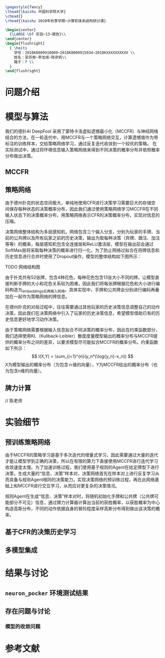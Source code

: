 #+STARTUP: indent
#+options: toc:nil author:nil 
#+title:
#+DATE:
#+latex_header: \usepackage[UTF8]{ctex}
#+latex_header: \setCJKmainfont{宋体}
#+latex_header: \usepackage[a4paper]{geometry}
#+latex_header: \geometry{left=2.0cm,right=2.0cm,top=2.5cm,bottom=2.5cm}
#+latex_header: \usepackage{fancyhdr}
#+latex_header: \usepackage{nopageno}
#+latex_header: \renewcommand{\baselinestretch}{1.0}
#+latex_header: \setminted{tabsize=4,breaklines=true,frame=lines,framesep=2mm,fontsize=\small}

#+BEGIN_SRC latex
  \pagestyle{fancy}
  \lhead{\kaishu 中国科学院大学}
  \chead{}
  \rhead{\kaishu 2020年秋季学期~计算机体系结构研讨课}

  \begin{center}
    {\LARGE \bf 实验~13~报告}\\
  \end{center}
  \begin{flushright}
    { \heiti
      学号：2018K8009918009~2018K8009915034~2018KXXXXXXXXXX \\
      姓名：梁苏叁~李龙成~陈彦帆\\
      箱子：7 \\
    }
  \end{flushright} 
#+END_SRC


* 问题介绍


* 模型与算法
我们的德扑AI DeepFool 采用了蒙特卡洛虚拟遗憾最小化（MCCFR）与神经网络
结合的方法，在一轮迭代中，用MCCFR与一个策略网络交互，计算遗憾值作为带
标注的训练样本，交给策略网络学习，通过反复迭代收敛到一个较优的策略。
在实际测试中，通过将环境信息输入策略网络来得到不同决策的概率分布并依照概率分布做出决策。

** MCCFR

** 策略网络
由于德州扑克的状态空间极大，单纯地使用CFR进行决策学习需要巨大的存储空
间保存每种状态的决策概率分布，因此我们通过使用策略网络学习MCCFR在不同
输入状态下的决策概率分布，用策略网络表示CFR的决策概率分布，实现对信息的压缩。

决策网络整体结构为多层感知机，网络包含三个输入分支，分别为玩家的手牌、当前的公共牌以及所有玩家之前的历史决策，输出为取每种决策（弃牌、跟注、加注等等）的概率，每层感知机包含全连接层和ReLU激活层，模型在输出前会通过SoftMax层将采取每种决策的概率进行归一化，为了防止网络过拟合在将牌信息和历史信息进行合并时使用了Dropout操作，模型的整体结构如下图所示：

TODO 网络结构图

由于扑克共有52张牌，包含4种花色，每种花色包含13张大小不同的牌，让模型直接判断手牌的大小和花色关系较为困难，因此我们将每张牌根据花色和大小进行编码构造为_embeddings_后再输入网络。具体实现中，手牌和公共牌会分别进行编码再叠加在一起作为策略网络的牌信息。

在德州扑克的对局过程中，往往需要通过其他玩家的历史决策信息调整自己的动作决策，因此我们在决策网络中引入了玩家的历史决策信息，希望模型借助已有的历史信息更好地学习动作决策。

由于策略网络需要根据输入信息拟合不同决策的概率分布，因此在约束函数部分，我们选择使用KL（Kullback-Leibler）散度度量模型输出的概率分布与MCCFR提供的概率分布之间的差异，以要求模型尽可能拟合MCCFR的概率分布。约束函数如下所示：
$$ l(X,Y) = \sum_{i=1}^{n}(y_n*(\log{y_n}-x_n)) $$
X为模型输出的概率分布（为包含ｎ维的向量），Y为MCCFR给出的概率分布（也为包含n维的向量）。

** 牌力计算
// 陈老师

* 实验细节
** 预训练策略网络
由于MCCFR的策略学习是基于多次迭代的增量式学习，因此需要通过大量的迭代才能让模型学到正确的决策，所以在有限的算力下直接使用MCCFR进行迭代学习收敛速度太慢。为了加速训练过程，我们使用基于规则的Agent在给定牌型下进行决策，生成大量的“信息、决策”样本对，决策网络首先在样本对上进行反复学习从而具备与规则Agent相同的决策能力，实现决策网络的预训练过程，再在此网络基础上和MCCFR进行交互学习，从而应对更复杂的决策情况。

规则Agent在生成“信息、决策”样本对时，将随机初始化手牌和公共牌（公共牌可能部分不可见）信息，通过牌力计算器计算出当前的获胜概率，以获胜概率为中心构造高斯分布，不同的动作依据自身的冒险程度采样高斯分布得到做出该决策的概率。


** 基于CFR的决策历史学习

** 多模型集成

* 结果与讨论

** =neuron_pocker= 环境测试结果
** 存在问题与讨论
*** 模型的收敛问题
*** 

* 参考文献
